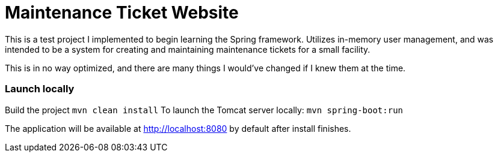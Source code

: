# Maintenance Ticket Website
This is a test project I implemented to begin learning the Spring framework. Utilizes in-memory user management, and was intended to be a system for creating and maintaining maintenance tickets for a small facility.

This is in no way optimized, and there are many things I would've changed if I knew them at the time.

### Launch locally
Build the project
`mvn clean install`
To launch the Tomcat server locally:
`mvn spring-boot:run`

The application will be available at http://localhost:8080 by default after install finishes.
